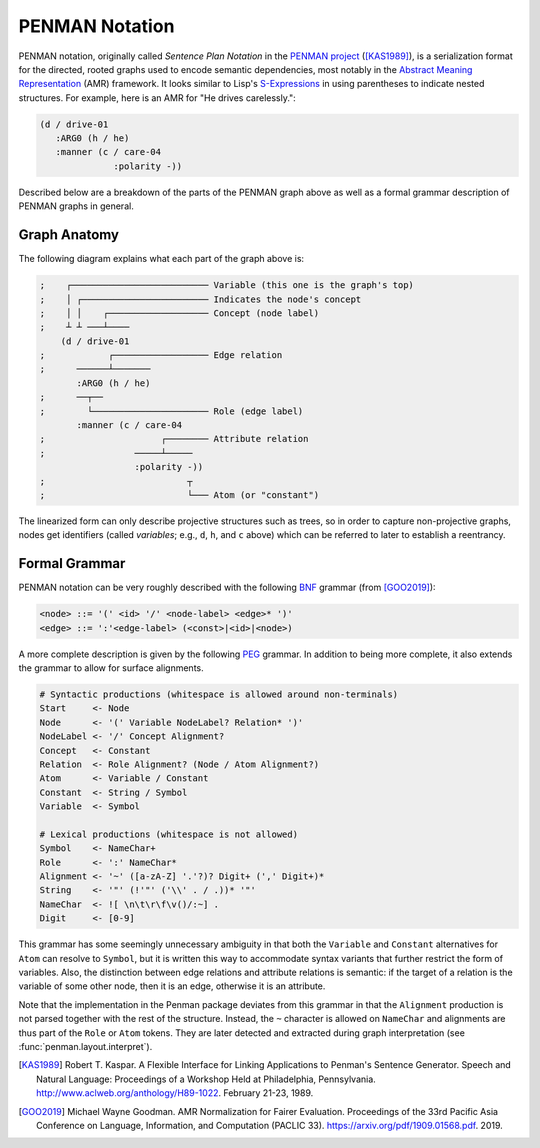 
PENMAN Notation
===============

PENMAN notation, originally called *Sentence Plan Notation* in the
`PENMAN project`_ ([KAS1989]_), is a serialization format for the
directed, rooted graphs used to encode semantic dependencies, most
notably in the `Abstract Meaning Representation`_ (AMR) framework. It
looks similar to Lisp's `S-Expressions`_ in using parentheses to
indicate nested structures. For example, here is an AMR for "He drives
carelessly.":

.. code-block:: text

   (d / drive-01
      :ARG0 (h / he)
      :manner (c / care-04
                 :polarity -))

Described below are a breakdown of the parts of the PENMAN graph above
as well as a formal grammar description of PENMAN graphs in general.


Graph Anatomy
-------------

The following diagram explains what each part of the graph above is:

.. code-block:: lisp

   ;    ┌────────────────────────── Variable (this one is the graph's top)
   ;    │ ┌──────────────────────── Indicates the node's concept
   ;    │ │    ┌─────────────────── Concept (node label)
   ;    ┴ ┴ ───┴────
       (d / drive-01
   ;            ┌────────────────── Edge relation
   ;      ──────┴───────
          :ARG0 (h / he)
   ;      ──┬──
   ;        └────────────────────── Role (edge label)
          :manner (c / care-04
   ;                      ┌──────── Attribute relation
   ;                 ─────┴─────
                     :polarity -))
   ;                           ┬
   ;                           └─── Atom (or "constant")

The linearized form can only describe projective structures such as
trees, so in order to capture non-projective graphs, nodes get
identifiers (called *variables*; e.g., ``d``, ``h``, and ``c`` above)
which can be referred to later to establish a reentrancy.

.. _`PENMAN project`: https://www.isi.edu/natural-language/penman/penman.html
.. _`Abstract Meaning Representation`: https://amr.isi.edu/
.. _`S-Expressions`: https://en.wikipedia.org/wiki/S-expression


Formal Grammar
--------------

PENMAN notation can be very roughly described with the following `BNF
<https://en.wikipedia.org/wiki/Backus%E2%80%93Naur_form>`_ grammar
(from [GOO2019]_):

.. code-block:: bnf

   <node> ::= '(' <id> '/' <node-label> <edge>* ')'
   <edge> ::= ':'<edge-label> (<const>|<id>|<node>)

A more complete description is given by the following `PEG
<https://en.wikipedia.org/wiki/Parsing_expression_grammar>`_
grammar. In addition to being more complete, it also extends the
grammar to allow for surface alignments.

.. code-block:: peg

   # Syntactic productions (whitespace is allowed around non-terminals)
   Start     <- Node
   Node      <- '(' Variable NodeLabel? Relation* ')'
   NodeLabel <- '/' Concept Alignment?
   Concept   <- Constant
   Relation  <- Role Alignment? (Node / Atom Alignment?)
   Atom      <- Variable / Constant
   Constant  <- String / Symbol
   Variable  <- Symbol

   # Lexical productions (whitespace is not allowed)
   Symbol    <- NameChar+
   Role      <- ':' NameChar*
   Alignment <- '~' ([a-zA-Z] '.'?)? Digit+ (',' Digit+)*
   String    <- '"' (!'"' ('\\' . / .))* '"'
   NameChar  <- ![ \n\t\r\f\v()/:~] .
   Digit     <- [0-9]

This grammar has some seemingly unnecessary ambiguity in that both the
``Variable`` and ``Constant`` alternatives for ``Atom`` can resolve to
``Symbol``, but it is written this way to accommodate syntax variants
that further restrict the form of variables. Also, the distinction
between edge relations and attribute relations is semantic: if the
target of a relation is the variable of some other node, then it is an
edge, otherwise it is an attribute.

Note that the implementation in the Penman package deviates from this
grammar in that the ``Alignment`` production is not parsed together
with the rest of the structure. Instead, the ``~`` character is
allowed on ``NameChar`` and alignments are thus part of the ``Role``
or ``Atom`` tokens. They are later detected and extracted during
graph interpretation (see :func:`penman.layout.interpret`).

.. [KAS1989] Robert T. Kaspar. A Flexible Interface for Linking
             Applications to Penman's Sentence Generator. Speech and
             Natural Language: Proceedings of a Workshop Held at
             Philadelphia, Pennsylvania.
	     http://www.aclweb.org/anthology/H89-1022.
	     February 21-23, 1989.

.. [GOO2019] Michael Wayne Goodman. AMR Normalization for Fairer
	     Evaluation.  Proceedings of the 33rd Pacific Asia
	     Conference on Language, Information, and Computation
	     (PACLIC 33). https://arxiv.org/pdf/1909.01568.pdf. 2019.
